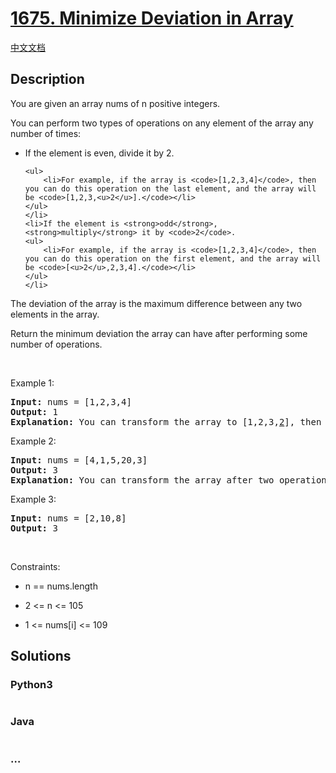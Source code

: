 * [[https://leetcode.com/problems/minimize-deviation-in-array][1675.
Minimize Deviation in Array]]
  :PROPERTIES:
  :CUSTOM_ID: minimize-deviation-in-array
  :END:
[[./solution/1600-1699/1675.Minimize Deviation in Array/README.org][中文文档]]

** Description
   :PROPERTIES:
   :CUSTOM_ID: description
   :END:

#+begin_html
  <p>
#+end_html

You are given an array nums of n positive integers.

#+begin_html
  </p>
#+end_html

#+begin_html
  <p>
#+end_html

You can perform two types of operations on any element of the array any
number of times:

#+begin_html
  </p>
#+end_html

#+begin_html
  <ul>
#+end_html

#+begin_html
  <li>
#+end_html

If the element is even, divide it by 2.

#+begin_example
  <ul>
      <li>For example, if the array is <code>[1,2,3,4]</code>, then you can do this operation on the last element, and the array will be <code>[1,2,3,<u>2</u>].</code></li>
  </ul>
  </li>
  <li>If the element is <strong>odd</strong>, <strong>multiply</strong> it by <code>2</code>.
  <ul>
      <li>For example, if the array is <code>[1,2,3,4]</code>, then you can do this operation on the first element, and the array will be <code>[<u>2</u>,2,3,4].</code></li>
  </ul>
  </li>
#+end_example

#+begin_html
  </ul>
#+end_html

#+begin_html
  <p>
#+end_html

The deviation of the array is the maximum difference between any two
elements in the array.

#+begin_html
  </p>
#+end_html

#+begin_html
  <p>
#+end_html

Return the minimum deviation the array can have after performing some
number of operations.

#+begin_html
  </p>
#+end_html

#+begin_html
  <p>
#+end_html

 

#+begin_html
  </p>
#+end_html

#+begin_html
  <p>
#+end_html

Example 1:

#+begin_html
  </p>
#+end_html

#+begin_html
  <pre>
  <strong>Input:</strong> nums = [1,2,3,4]
  <strong>Output:</strong> 1
  <strong>Explanation:</strong> You can transform the array to [1,2,3,<u>2</u>], then to [<u>2</u>,2,3,2], then the deviation will be 3 - 2 = 1.
  </pre>
#+end_html

#+begin_html
  <p>
#+end_html

Example 2:

#+begin_html
  </p>
#+end_html

#+begin_html
  <pre>
  <strong>Input:</strong> nums = [4,1,5,20,3]
  <strong>Output:</strong> 3
  <strong>Explanation:</strong> You can transform the array after two operations to [4,<u>2</u>,5,<u>5</u>,3], then the deviation will be 5 - 2 = 3.
  </pre>
#+end_html

#+begin_html
  <p>
#+end_html

Example 3:

#+begin_html
  </p>
#+end_html

#+begin_html
  <pre>
  <strong>Input:</strong> nums = [2,10,8]
  <strong>Output:</strong> 3
  </pre>
#+end_html

#+begin_html
  <p>
#+end_html

 

#+begin_html
  </p>
#+end_html

#+begin_html
  <p>
#+end_html

Constraints:

#+begin_html
  </p>
#+end_html

#+begin_html
  <ul>
#+end_html

#+begin_html
  <li>
#+end_html

n == nums.length

#+begin_html
  </li>
#+end_html

#+begin_html
  <li>
#+end_html

2 <= n <= 105

#+begin_html
  </li>
#+end_html

#+begin_html
  <li>
#+end_html

1 <= nums[i] <= 109

#+begin_html
  </li>
#+end_html

#+begin_html
  </ul>
#+end_html

** Solutions
   :PROPERTIES:
   :CUSTOM_ID: solutions
   :END:

#+begin_html
  <!-- tabs:start -->
#+end_html

*** *Python3*
    :PROPERTIES:
    :CUSTOM_ID: python3
    :END:
#+begin_src python
#+end_src

*** *Java*
    :PROPERTIES:
    :CUSTOM_ID: java
    :END:
#+begin_src java
#+end_src

*** *...*
    :PROPERTIES:
    :CUSTOM_ID: section
    :END:
#+begin_example
#+end_example

#+begin_html
  <!-- tabs:end -->
#+end_html
